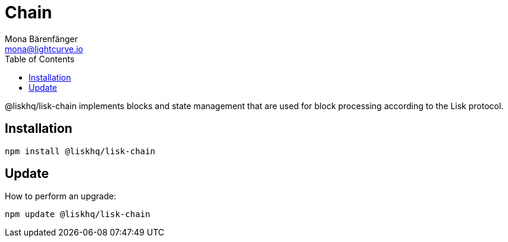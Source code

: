 = Chain
Mona Bärenfänger <mona@lightcurve.io>
:description: Technical references for the chain package of Lisk Elements.
:toc:

@liskhq/lisk-chain implements blocks and state management that are used for block processing according to the Lisk protocol.

== Installation

[source,bash]
----
npm install @liskhq/lisk-chain
----

== Update

How to perform an upgrade:

[source,bash]
----
npm update @liskhq/lisk-chain
----
